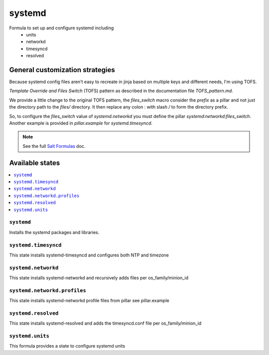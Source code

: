 =======
systemd
=======

Formula to set up and configure systemd including
  * units
  * networkd
  * timesyncd
  * resolved

.. image:: https://travis-ci.com/saltstack-formulas/systemd-formula.svg?branch=master

General customization strategies
================================

Because systemd config files aren't easy to recreate in jinja based on multiple
keys and different needs, I'm using TOFS.

`Template Override and Files Switch` (TOFS) pattern as described in the
documentation file `TOFS_pattern.md`.

We provide a little change to the original TOFS pattern, the
`files_switch` macro consider the `prefix` as a pillar and not just
the directory path to the `files/` directory. It then replace any
colon `:` with slash `/` to form the directory prefix.

So, to configure the `files_switch` value of `systemd.networkd` you
must define the pillar `systemd:networkd:files_switch`. Another
example is provided in `pillar.example` for `systemd.timesyncd`.

.. note::
    See the full `Salt Formulas
    <http://docs.saltstack.com/en/latest/topics/development/conventions/formulas.html>`_ doc.

Available states
================

.. contents::
    :local:

``systemd``
-----------

Installs the systemd packages and libraries.

``systemd.timesyncd``
---------------------
This state installs systemd-timesyncd and configures both NTP and timezone

``systemd.networkd``
--------------------
This state installs systemd-networkd and recursively adds files per os_family/minion_id

``systemd.networkd.profiles``
-----------------------------
This state installs systemd-networkd profile files from pillar see pillar.example

``systemd.resolved``
--------------------
This state installs systemd-resolved and adds the timesyncd.conf file per os_family/minion_id

``systemd.units``
-----------------
This formula provides a state to configure systemd units

